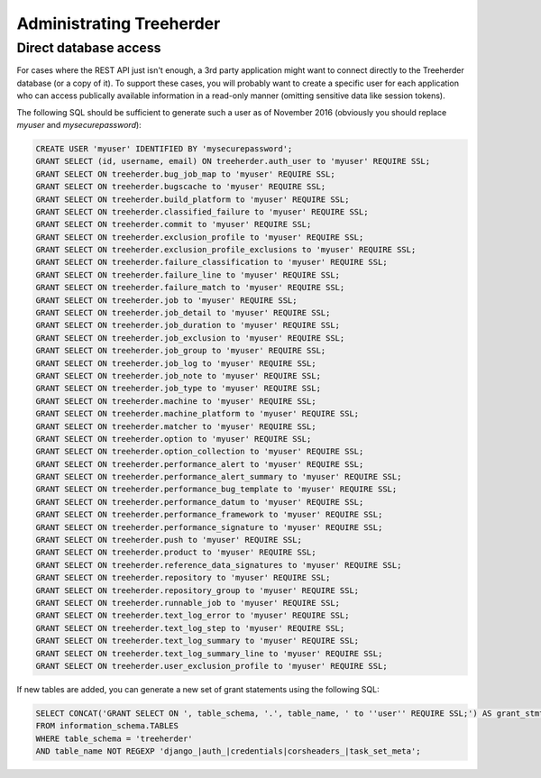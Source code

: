 Administrating Treeherder
=========================

Direct database access
----------------------

For cases where the REST API just isn't enough, a 3rd party
application might want to connect directly to the Treeherder
database (or a copy of it). To support these cases, you
will probably want to create a specific user for each application
who can access publically available information in a read-only
manner (omitting sensitive data like session tokens).

The following SQL should be sufficient to generate such a user
as of November 2016 (obviously you should replace `myuser` and
`mysecurepassword`):

.. code-block:: sql

    CREATE USER 'myuser' IDENTIFIED BY 'mysecurepassword';
    GRANT SELECT (id, username, email) ON treeherder.auth_user to 'myuser' REQUIRE SSL;
    GRANT SELECT ON treeherder.bug_job_map to 'myuser' REQUIRE SSL;
    GRANT SELECT ON treeherder.bugscache to 'myuser' REQUIRE SSL;
    GRANT SELECT ON treeherder.build_platform to 'myuser' REQUIRE SSL;
    GRANT SELECT ON treeherder.classified_failure to 'myuser' REQUIRE SSL;
    GRANT SELECT ON treeherder.commit to 'myuser' REQUIRE SSL;
    GRANT SELECT ON treeherder.exclusion_profile to 'myuser' REQUIRE SSL;
    GRANT SELECT ON treeherder.exclusion_profile_exclusions to 'myuser' REQUIRE SSL;
    GRANT SELECT ON treeherder.failure_classification to 'myuser' REQUIRE SSL;
    GRANT SELECT ON treeherder.failure_line to 'myuser' REQUIRE SSL;
    GRANT SELECT ON treeherder.failure_match to 'myuser' REQUIRE SSL;
    GRANT SELECT ON treeherder.job to 'myuser' REQUIRE SSL;
    GRANT SELECT ON treeherder.job_detail to 'myuser' REQUIRE SSL;
    GRANT SELECT ON treeherder.job_duration to 'myuser' REQUIRE SSL;
    GRANT SELECT ON treeherder.job_exclusion to 'myuser' REQUIRE SSL;
    GRANT SELECT ON treeherder.job_group to 'myuser' REQUIRE SSL;
    GRANT SELECT ON treeherder.job_log to 'myuser' REQUIRE SSL;
    GRANT SELECT ON treeherder.job_note to 'myuser' REQUIRE SSL;
    GRANT SELECT ON treeherder.job_type to 'myuser' REQUIRE SSL;
    GRANT SELECT ON treeherder.machine to 'myuser' REQUIRE SSL;
    GRANT SELECT ON treeherder.machine_platform to 'myuser' REQUIRE SSL;
    GRANT SELECT ON treeherder.matcher to 'myuser' REQUIRE SSL;
    GRANT SELECT ON treeherder.option to 'myuser' REQUIRE SSL;
    GRANT SELECT ON treeherder.option_collection to 'myuser' REQUIRE SSL;
    GRANT SELECT ON treeherder.performance_alert to 'myuser' REQUIRE SSL;
    GRANT SELECT ON treeherder.performance_alert_summary to 'myuser' REQUIRE SSL;
    GRANT SELECT ON treeherder.performance_bug_template to 'myuser' REQUIRE SSL;
    GRANT SELECT ON treeherder.performance_datum to 'myuser' REQUIRE SSL;
    GRANT SELECT ON treeherder.performance_framework to 'myuser' REQUIRE SSL;
    GRANT SELECT ON treeherder.performance_signature to 'myuser' REQUIRE SSL;
    GRANT SELECT ON treeherder.push to 'myuser' REQUIRE SSL;
    GRANT SELECT ON treeherder.product to 'myuser' REQUIRE SSL;
    GRANT SELECT ON treeherder.reference_data_signatures to 'myuser' REQUIRE SSL;
    GRANT SELECT ON treeherder.repository to 'myuser' REQUIRE SSL;
    GRANT SELECT ON treeherder.repository_group to 'myuser' REQUIRE SSL;
    GRANT SELECT ON treeherder.runnable_job to 'myuser' REQUIRE SSL;
    GRANT SELECT ON treeherder.text_log_error to 'myuser' REQUIRE SSL;
    GRANT SELECT ON treeherder.text_log_step to 'myuser' REQUIRE SSL;
    GRANT SELECT ON treeherder.text_log_summary to 'myuser' REQUIRE SSL;
    GRANT SELECT ON treeherder.text_log_summary_line to 'myuser' REQUIRE SSL;
    GRANT SELECT ON treeherder.user_exclusion_profile to 'myuser' REQUIRE SSL;

If new tables are added, you can generate a new set of grant
statements using the following SQL:

.. code-block:: sql

    SELECT CONCAT('GRANT SELECT ON ', table_schema, '.', table_name, ' to ''user'' REQUIRE SSL;') AS grant_stmt
    FROM information_schema.TABLES
    WHERE table_schema = 'treeherder'
    AND table_name NOT REGEXP 'django_|auth_|credentials|corsheaders_|task_set_meta';
